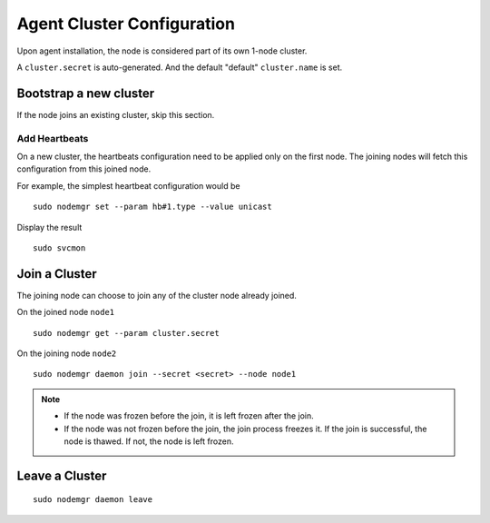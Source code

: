 Agent Cluster Configuration
***************************

Upon agent installation, the node is considered part of its own 1-node cluster.

A ``cluster.secret`` is auto-generated. And the default "default" ``cluster.name`` is set.

Bootstrap a new cluster
=======================

If the node joins an existing cluster, skip this section.

Add Heartbeats
--------------

On a new cluster, the heartbeats configuration need to be applied only on the first node. The joining nodes will fetch this configuration from this joined node.

For example, the simplest heartbeat configuration would be

::

        sudo nodemgr set --param hb#1.type --value unicast

Display the result

::

        sudo svcmon

.. seealso:: :ref:`agent.daemon.heartbeats`

Join a Cluster
==============

The joining node can choose to join any of the cluster node already joined.

On the joined node ``node1``

::

        sudo nodemgr get --param cluster.secret

On the joining node ``node2``

::

        sudo nodemgr daemon join --secret <secret> --node node1

.. note::

        * If the node was frozen before the join, it is left frozen after the join.
        * If the node was not frozen before the join, the join process freezes it. If the join is successful, the node is thawed. If not, the node is left frozen.

Leave a Cluster
===============

::

        sudo nodemgr daemon leave



.. seealso::

        | :ref:`agent.daemon.listener`
        | :ref:`agent.daemon.monitor`
        | :ref:`agent.daemon.scheduler`
        | :ref:`agent.daemon.heartbeats`
        | :ref:`agent.service.orchestration`

